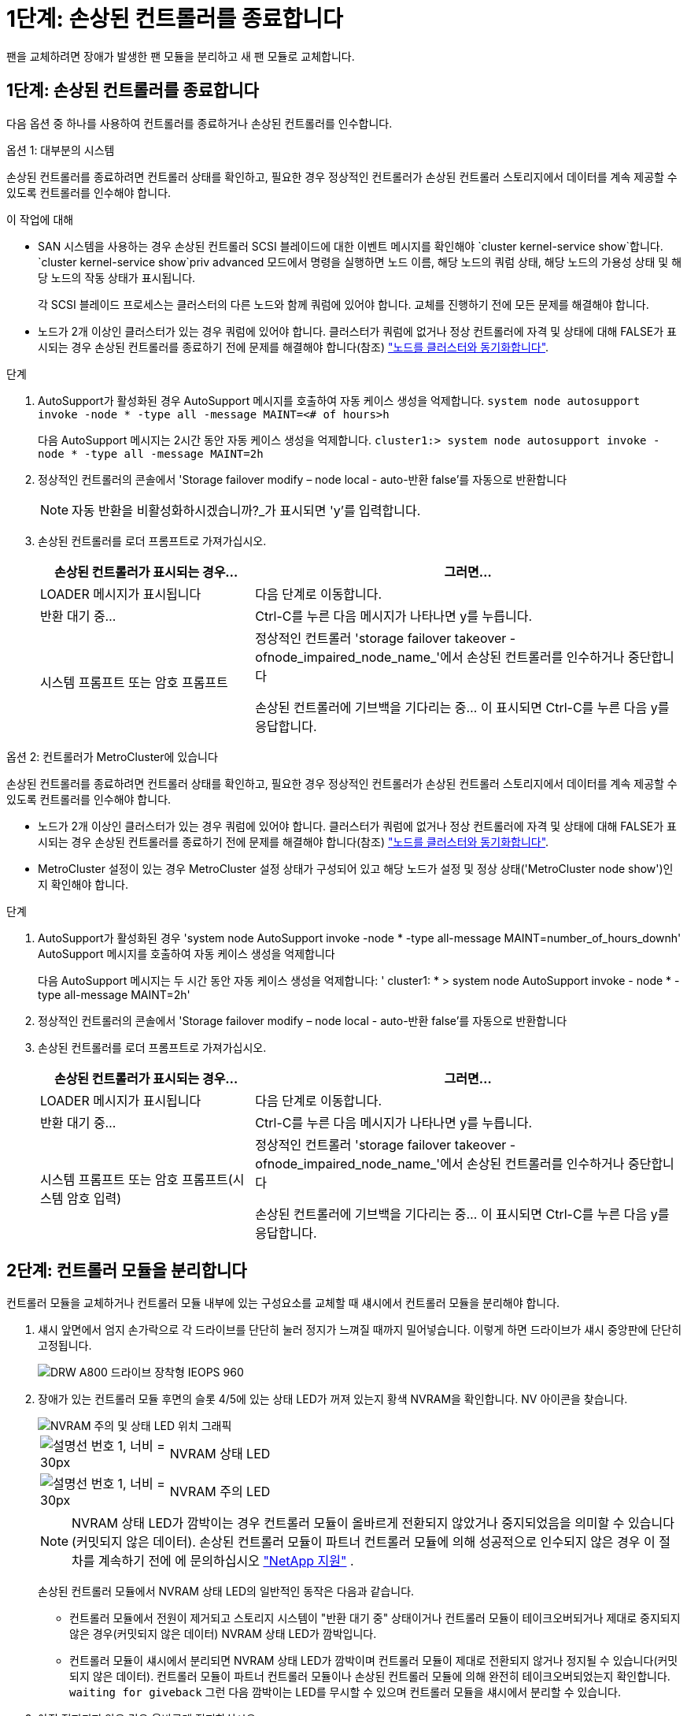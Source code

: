 = 1단계: 손상된 컨트롤러를 종료합니다
:allow-uri-read: 


팬을 교체하려면 장애가 발생한 팬 모듈을 분리하고 새 팬 모듈로 교체합니다.



== 1단계: 손상된 컨트롤러를 종료합니다

다음 옵션 중 하나를 사용하여 컨트롤러를 종료하거나 손상된 컨트롤러를 인수합니다.

[role="tabbed-block"]
====
.옵션 1: 대부분의 시스템
--
손상된 컨트롤러를 종료하려면 컨트롤러 상태를 확인하고, 필요한 경우 정상적인 컨트롤러가 손상된 컨트롤러 스토리지에서 데이터를 계속 제공할 수 있도록 컨트롤러를 인수해야 합니다.

.이 작업에 대해
* SAN 시스템을 사용하는 경우 손상된 컨트롤러 SCSI 블레이드에 대한 이벤트 메시지를 확인해야  `cluster kernel-service show`합니다.  `cluster kernel-service show`priv advanced 모드에서 명령을 실행하면 노드 이름, 해당 노드의 쿼럼 상태, 해당 노드의 가용성 상태 및 해당 노드의 작동 상태가 표시됩니다.
+
각 SCSI 블레이드 프로세스는 클러스터의 다른 노드와 함께 쿼럼에 있어야 합니다. 교체를 진행하기 전에 모든 문제를 해결해야 합니다.

* 노드가 2개 이상인 클러스터가 있는 경우 쿼럼에 있어야 합니다. 클러스터가 쿼럼에 없거나 정상 컨트롤러에 자격 및 상태에 대해 FALSE가 표시되는 경우 손상된 컨트롤러를 종료하기 전에 문제를 해결해야 합니다(참조) link:https://docs.netapp.com/us-en/ontap/system-admin/synchronize-node-cluster-task.html?q=Quorum["노드를 클러스터와 동기화합니다"^].


.단계
. AutoSupport가 활성화된 경우 AutoSupport 메시지를 호출하여 자동 케이스 생성을 억제합니다. `system node autosupport invoke -node * -type all -message MAINT=<# of hours>h`
+
다음 AutoSupport 메시지는 2시간 동안 자동 케이스 생성을 억제합니다. `cluster1:> system node autosupport invoke -node * -type all -message MAINT=2h`

. 정상적인 컨트롤러의 콘솔에서 'Storage failover modify – node local - auto-반환 false'를 자동으로 반환합니다
+

NOTE: 자동 반환을 비활성화하시겠습니까?_가 표시되면 'y'를 입력합니다.

. 손상된 컨트롤러를 로더 프롬프트로 가져가십시오.
+
[cols="1,2"]
|===
| 손상된 컨트롤러가 표시되는 경우... | 그러면... 


 a| 
LOADER 메시지가 표시됩니다
 a| 
다음 단계로 이동합니다.



 a| 
반환 대기 중...
 a| 
Ctrl-C를 누른 다음 메시지가 나타나면 y를 누릅니다.



 a| 
시스템 프롬프트 또는 암호 프롬프트
 a| 
정상적인 컨트롤러 'storage failover takeover -ofnode_impaired_node_name_'에서 손상된 컨트롤러를 인수하거나 중단합니다

손상된 컨트롤러에 기브백을 기다리는 중... 이 표시되면 Ctrl-C를 누른 다음 y를 응답합니다.

|===


--
.옵션 2: 컨트롤러가 MetroCluster에 있습니다
--
손상된 컨트롤러를 종료하려면 컨트롤러 상태를 확인하고, 필요한 경우 정상적인 컨트롤러가 손상된 컨트롤러 스토리지에서 데이터를 계속 제공할 수 있도록 컨트롤러를 인수해야 합니다.

* 노드가 2개 이상인 클러스터가 있는 경우 쿼럼에 있어야 합니다. 클러스터가 쿼럼에 없거나 정상 컨트롤러에 자격 및 상태에 대해 FALSE가 표시되는 경우 손상된 컨트롤러를 종료하기 전에 문제를 해결해야 합니다(참조) link:https://docs.netapp.com/us-en/ontap/system-admin/synchronize-node-cluster-task.html?q=Quorum["노드를 클러스터와 동기화합니다"^].
* MetroCluster 설정이 있는 경우 MetroCluster 설정 상태가 구성되어 있고 해당 노드가 설정 및 정상 상태('MetroCluster node show')인지 확인해야 합니다.


.단계
. AutoSupport가 활성화된 경우 'system node AutoSupport invoke -node * -type all-message MAINT=number_of_hours_downh' AutoSupport 메시지를 호출하여 자동 케이스 생성을 억제합니다
+
다음 AutoSupport 메시지는 두 시간 동안 자동 케이스 생성을 억제합니다: ' cluster1: * > system node AutoSupport invoke - node * -type all-message MAINT=2h'

. 정상적인 컨트롤러의 콘솔에서 'Storage failover modify – node local - auto-반환 false'를 자동으로 반환합니다
. 손상된 컨트롤러를 로더 프롬프트로 가져가십시오.
+
[cols="1,2"]
|===
| 손상된 컨트롤러가 표시되는 경우... | 그러면... 


 a| 
LOADER 메시지가 표시됩니다
 a| 
다음 단계로 이동합니다.



 a| 
반환 대기 중...
 a| 
Ctrl-C를 누른 다음 메시지가 나타나면 y를 누릅니다.



 a| 
시스템 프롬프트 또는 암호 프롬프트(시스템 암호 입력)
 a| 
정상적인 컨트롤러 'storage failover takeover -ofnode_impaired_node_name_'에서 손상된 컨트롤러를 인수하거나 중단합니다

손상된 컨트롤러에 기브백을 기다리는 중... 이 표시되면 Ctrl-C를 누른 다음 y를 응답합니다.

|===


--
====


== 2단계: 컨트롤러 모듈을 분리합니다

컨트롤러 모듈을 교체하거나 컨트롤러 모듈 내부에 있는 구성요소를 교체할 때 섀시에서 컨트롤러 모듈을 분리해야 합니다.

. 섀시 앞면에서 엄지 손가락으로 각 드라이브를 단단히 눌러 정지가 느껴질 때까지 밀어넣습니다. 이렇게 하면 드라이브가 섀시 중앙판에 단단히 고정됩니다.
+
image::../media/drw_a800_drive_seated_IEOPS-960.svg[DRW A800 드라이브 장착형 IEOPS 960]

. 장애가 있는 컨트롤러 모듈 후면의 슬롯 4/5에 있는 상태 LED가 꺼져 있는지 황색 NVRAM을 확인합니다. NV 아이콘을 찾습니다.
+
image::../media/drw_a1K-70-90_nvram-led_ieops-1463.svg[NVRAM 주의 및 상태 LED 위치 그래픽]

+
[cols="1,4"]
|===


 a| 
image:../media/legend_icon_01.svg["설명선 번호 1, 너비 = 30px"]
 a| 
NVRAM 상태 LED



 a| 
image:../media/legend_icon_02.svg["설명선 번호 1, 너비 = 30px"]
 a| 
NVRAM 주의 LED

|===
+

NOTE: NVRAM 상태 LED가 깜박이는 경우 컨트롤러 모듈이 올바르게 전환되지 않았거나 중지되었음을 의미할 수 있습니다(커밋되지 않은 데이터). 손상된 컨트롤러 모듈이 파트너 컨트롤러 모듈에 의해 성공적으로 인수되지 않은 경우 이 절차를 계속하기 전에 에 문의하십시오 https://mysupport.netapp.com/site/global/dashboard["NetApp 지원"] .

+
손상된 컨트롤러 모듈에서 NVRAM 상태 LED의 일반적인 동작은 다음과 같습니다.

+
** 컨트롤러 모듈에서 전원이 제거되고 스토리지 시스템이 "반환 대기 중" 상태이거나 컨트롤러 모듈이 테이크오버되거나 제대로 중지되지 않은 경우(커밋되지 않은 데이터) NVRAM 상태 LED가 깜박입니다.
** 컨트롤러 모듈이 섀시에서 분리되면 NVRAM 상태 LED가 깜박이며 컨트롤러 모듈이 제대로 전환되지 않거나 정지될 수 있습니다(커밋되지 않은 데이터). 컨트롤러 모듈이 파트너 컨트롤러 모듈이나 손상된 컨트롤러 모듈에 의해 완전히 테이크오버되었는지 확인합니다. `waiting for giveback` 그런 다음 깜박이는 LED를 무시할 수 있으며 컨트롤러 모듈을 섀시에서 분리할 수 있습니다.


. 아직 접지되지 않은 경우 올바르게 접지하십시오.
. 컨트롤러 모듈 전원 공급 장치(PSU)에서 컨트롤러 모듈 전원 공급 장치 케이블을 뽑습니다.
+

NOTE: 시스템에 DC 전원이 있는 경우 PSU에서 전원 블록을 분리합니다.

. 컨트롤러 모듈에서 시스템 케이블과 SFP 및 QSFP 모듈(필요한 경우)을 뽑아 케이블이 연결된 위치를 추적합니다.
+
케이블 관리 장치에 케이블을 남겨 두면 케이블 관리 장치를 다시 설치할 때 케이블이 정리됩니다.

. 컨트롤러 모듈에서 케이블 관리 장치를 분리합니다.
. 양쪽 잠금 래치를 아래로 누른 다음 두 래치를 동시에 아래로 돌립니다.
+
컨트롤러 모듈이 섀시에서 약간 꺼냅니다.

+
image::../media/drw_a70-90_pcm_remove_replace_ieops-1365.svg[컨트롤러 분리 그래픽]

+
[cols="1,4"]
|===


 a| 
image:../media/legend_icon_01.svg["설명선 번호 1, 너비 = 30px"]
| 잠금 래치 


 a| 
image:../media/legend_icon_02.svg["설명선 번호 2, 너비 = 30px"]
 a| 
잠금 핀

|===
. 컨트롤러 모듈을 섀시에서 밀어 꺼내고 평평하고 안정적인 표면에 놓습니다.
+
컨트롤러 모듈 하단을 섀시 밖으로 밀어낼 때 지지하는지 확인합니다.





== 3단계: 팬을 교체합니다

팬을 교체하려면 장애가 발생한 팬 모듈을 분리하고 새 팬 모듈로 교체합니다.

. 콘솔 오류 메시지를 확인하거나 마더보드에서 팬 모듈에 대해 표시등이 켜진 LED를 찾아 교체해야 하는 팬 모듈을 식별합니다.
. 팬 모듈 측면에 있는 잠금 탭을 잡고 팬 모듈을 컨트롤러 모듈 밖으로 똑바로 들어 올려 팬 모듈을 분리합니다.
+
image::../media/drw_a70-90_fan_remove_replace_ieops-1366.svg[팬을 교체합니다]

+
[cols="1,4"]
|===


 a| 
image:../media/legend_icon_01.svg["설명선 번호 1, 너비 = 30px"]
| 팬 잠금 탭 


 a| 
image:../media/legend_icon_02.svg["설명선 번호 2, 너비 = 30px"]
| 팬 모듈 
|===
. 교체용 팬 모듈의 가장자리를 컨트롤러 모듈의 입구에 맞춘 다음 잠금 래치가 제자리에 고정될 때까지 교체용 팬 모듈을 컨트롤러 모듈에 밀어 넣습니다.




== 4단계: 컨트롤러 모듈을 재설치합니다

컨트롤러 모듈을 다시 설치하고 재부팅합니다.

. 공기 덕트를 끝까지 돌려 완전히 닫혔는지 확인합니다.
+
컨트롤러 모듈 판금과 수평을 이루어야 합니다.

. 컨트롤러 모듈의 끝을 섀시의 입구에 맞춘 다음 컨트롤러 모듈을 반쯤 조심스럽게 시스템에 밀어 넣습니다.
+

NOTE: 지시가 있을 때까지 컨트롤러 모듈을 섀시에 완전히 삽입하지 마십시오.

. 필요에 따라 시스템을 다시 연결합니다.
+
트랜시버(QSFP 또는 SFP)를 제거한 경우 광섬유 케이블을 사용하는 경우 트랜시버를 다시 설치해야 합니다.

. 컨트롤러 모듈 재설치를 완료합니다.
+
.. 컨트롤러 모듈이 중앙판과 만나 완전히 장착될 때까지 섀시 안으로 단단히 밀어 넣습니다.
+
컨트롤러 모듈이 완전히 장착되면 잠금 래치가 상승합니다.



+

NOTE: 커넥터가 손상되지 않도록 컨트롤러 모듈을 섀시에 밀어 넣을 때 과도한 힘을 가하지 마십시오.

+
.. 잠금 래치를 위쪽으로 돌려 잠금 위치에 놓습니다.


. 전원 코드를 전원 공급 장치에 연결합니다.
+

NOTE: DC 전원 공급 장치가 있는 경우 컨트롤러 모듈이 섀시에 완전히 장착된 후 전원 공급 장치에 전원 블록을 다시 연결합니다.

+
전원이 복원되면 컨트롤러 모듈이 부팅됩니다. LOADER 프롬프트로 부팅되는 경우 명령을 사용하여 컨트롤러를 `boot_ontap` 재부팅합니다.

. 'storage failover modify -node local -auto-반환 true' 명령을 사용하여 자동 반환 기능을 해제한 경우 이 반환 기능을 복구합니다.
. AutoSupport가 설정된 경우 명령을 사용하여 자동 케이스 생성을 복원/억제 `system node autosupport invoke -node * -type all -message MAINT=END` 해제합니다.




== 5단계: 장애가 발생한 부품을 NetApp에 반환

키트와 함께 제공된 RMA 지침에 설명된 대로 오류가 발생한 부품을 NetApp에 반환합니다. 를 참조하십시오 https://mysupport.netapp.com/site/info/rma["부품 반품 및 앰프, 교체"] 페이지를 참조하십시오.
